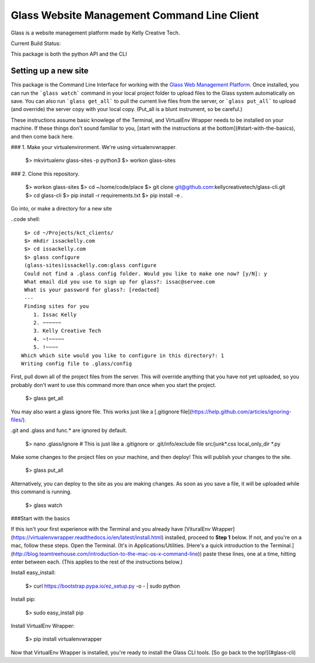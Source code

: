 ============================================
Glass Website Management Command Line Client
============================================

Glass is a website management platform made by Kelly Creative Tech. 

Current Build Status: |status|

.. |status| image:: https://travis-ci.org/kellycreativetech/glass-api.svg

This package is both the python API and the CLI

Setting up a new site
---------------------

This package is the Command Line Interface for working with the `Glass Web Management Platform <https://glass.servee.com>`_. Once installed, you can run the ```glass watch``` command in your local project folder to upload files to the Glass system automatically on save. You can also run ```glass get_all``` to pull the current live files from the server, or ```glass put_all``` to upload (and override) the server copy with your local copy. (Put_all is a blunt instrument, so be careful.)


These instructions assume basic knowlege of the Terminal, and VirtualEnv Wrapper needs to be installed on your machine. If these things don't sound familiar to you, [start with the instructions at the bottom](#start-with-the-basics), and then come back here.

### 1. Make your virtualenvironment. We're using virtualenvwrapper.

    $> mkvirtualenv glass-sites -p python3
    $> workon glass-sites


### 2. Clone this repository.

    $> workon glass-sites
    $> cd ~/some/code/place
    $> git clone git@github.com:kellycreativetech/glass-cli.git
    $> cd glass-cli
    $> pip install -r requirements.txt
    $> pip install -e .

Go into, or make a directory for a new site

..code shell::

    $> cd ~/Projects/kct_clients/
    $> mkdir issackelly.com
    $> cd issackelly.com
    $> glass configure
    (glass-sites)issackelly.com:glass configure
    Could not find a .glass config folder. Would you like to make one now? [y/N]: y
    What email did you use to sign up for glass?: issac@servee.com
    What is your password for glass?: [redacted]
    ---
    Finding sites for you
       1. Issac Kelly
       2. ~~~~~~
       3. Kelly Creative Tech
       4. ~!~~~~~
       5. !~~~~
   Which which site would you like to configure in this directory?: 1
   Writing config file to .glass/config



First, pull down all of the project files from the server. This will override anything that you have not yet uploaded, so you probably don't want to use this command more than once when you start the project.

    $> glass get_all

You may also want a glass ignore file. This works just like a [.gitignore file](https://help.github.com/articles/ignoring-files/).

.git and .glass and func.* are ignored by default.

    $> nano .glass/ignore
    # This is just like a .gitignore or .git/info/exclude file
    src/junk*.css
    local_only_dir
    *.py

Make some changes to the project files on your machine, and then deploy! This will publish your changes to the site.

    $> glass put_all

Alternatively, you can deploy to the site as you are making changes. As soon as you save a file, it will be uploaded while this command is running.

    $> glass watch




###Start with the basics

If this isn't your first experience with the Terminal and you already have [VituralEnv Wrapper](https://virtualenvwrapper.readthedocs.io/en/latest/install.html) installed, proceed to **Step 1** below. If not, and you're on a mac, follow these steps. Open the Terminal. (It's in Applications/Utilities. [Here's a quick introduction to the Terminal.](http://blog.teamtreehouse.com/introduction-to-the-mac-os-x-command-line)) paste these lines, one at a time, hitting enter between each. (This applies to the rest of the instructions below.)

Install easy_install:

    $> curl https://bootstrap.pypa.io/ez_setup.py -o - | sudo python

Install pip:

    $> sudo easy_install pip

Install VirtualEnv Wrapper:

    $> pip install virtualenvwrapper

Now that VirtualEnv Wrapper is installed, you're ready to install the Glass CLI tools. [So go back to the top!](#glass-cli)
